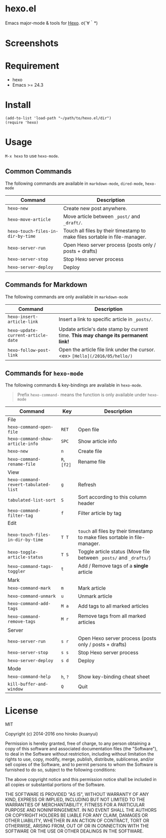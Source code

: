 * hexo.el
Emacs major-mode & tools for [[https://github.com/hexojs/hexo][Hexo]]. σ(´∀｀*)

* Screenshots
[[file:screenshots/screenshot_1.png]]

[[file:screenshots/screenshot_2.png]]

* Requirement
- hexo
- Emacs >= 24.3

* Install

#+BEGIN_SRC elisp
(add-to-list 'load-path "~/path/to/hexo.el/dir")
(require 'hexo)
#+END_SRC

* Usage
=M-x hexo= to use =hexo-mode=.

** Common Commands

The following commands are available in =markdown-mode=, =dired-mode=, =hexo-mode= 

| Command                           | Description                                                                |
|-----------------------------------+----------------------------------------------------------------------------|
| ~hexo-new~                        | Create new post anywhere.                                                  |
| ~hexo-move-article~               | Move article between ~_post/~ and ~_draft/~.                               |
| ~hexo-touch-files-in-dir-by-time~ | Touch all files by their timestamp to make files sortable in file-manager. |
|-----------------------------------+----------------------------------------------------------------------------|
| ~hexo-server-run~                 | Open Hexo server process (posts only / posts + drafts)                     |
| ~hexo-server-stop~                | Stop Hexo server process                                                   |
| ~hexo-server-deploy~              | Deploy                                                                     |

** Commands for Markdown

The following commands are only available in ~markdown-mode~

| Command                            | Description                                                                        |
|------------------------------------+------------------------------------------------------------------------------------|
| ~hexo-insert-article-link~         | Insert a link to specific article in ~_posts/~.                                    |
| ~hexo-update-current-article-date~ | Update article's date stamp by current time. *This may change its permanent link!* |
| ~hexo-follow-post-link~            | Open the article file link under the cursor. <ex> ~[Hello](/2016/05/hello/)~       |

** Commands for ~hexo-mode~

The following commands & key-bindings are available in ~hexo-mode~.

#+BEGIN_QUOTE
Prefix ~hexo-command-~ means the function is only available under ~hexo-mode~
#+END_QUOTE

| Command                              | Key         | Description                                                                  |
|--------------------------------------+-------------+------------------------------------------------------------------------------|
| File                                 |             |                                                                              |
|--------------------------------------+-------------+------------------------------------------------------------------------------|
| ~hexo-command-open-file~             | ~RET~       | Open file                                                                    |
| ~hexo-command-show-article-info~     | ~SPC~       | Show article info                                                            |
| ~hexo-new~                           | ~n~         | Create file                                                                  |
| ~hexo-command-rename-file~           | ~R~, ~[f2]~ | Rename file                                                                  |
|--------------------------------------+-------------+------------------------------------------------------------------------------|
| View                                 |             |                                                                              |
|--------------------------------------+-------------+------------------------------------------------------------------------------|
| ~hexo-command-revert-tabulated-list~ | ~g~         | Refresh                                                                      |
| ~tabulated-list-sort~                | ~S~         | Sort according to this column header                                         |
| ~hexo-command-filter-tag~            | ~f~         | Filter article by tag                                                        |
|--------------------------------------+-------------+------------------------------------------------------------------------------|
| Edit                                 |             |                                                                              |
|--------------------------------------+-------------+------------------------------------------------------------------------------|
| ~hexo-touch-files-in-dir-by-time~    | ~T T~       | ~touch~ all files by their timestamp to make files sortable in file-manager. |
| ~hexo-toggle-article-status~         | ~T S~       | Toggle article status (Move file between ~_posts/~ and ~_drafts/~)           |
| ~hexo-command-tags-toggler~          | ~t~         | Add / Remove tags of a *single* article                                      |
|--------------------------------------+-------------+------------------------------------------------------------------------------|
| Mark                                 |             |                                                                              |
|--------------------------------------+-------------+------------------------------------------------------------------------------|
| ~hexo-command-mark~                  | ~m~         | Mark article                                                                 |
| ~hexo-command-unmark~                | ~u~         | Unmark article                                                               |
| ~hexo-command-add-tags~              | ~M a~       | Add tags to all marked articles                                              |
| ~hexo-command-remove-tags~           | ~M r~       | Remove tags from all marked articles                                         |
|--------------------------------------+-------------+------------------------------------------------------------------------------|
| Server                               |             |                                                                              |
|--------------------------------------+-------------+------------------------------------------------------------------------------|
| ~hexo-server-run~                    | ~s r~       | Open Hexo server process (posts only / posts + drafts)                       |
| ~hexo-server-stop~                   | ~s s~       | Stop Hexo server process                                                     |
| ~hexo-server-deploy~                 | ~s d~       | Deploy                                                                       |
|--------------------------------------+-------------+------------------------------------------------------------------------------|
| Mode                                 |             |                                                                              |
|--------------------------------------+-------------+------------------------------------------------------------------------------|
| ~hexo-command-help~                  | ~h~, ~?~    | Show key-binding cheat sheet                                                 |
| ~kill-buffer-and-window~             | ~Q~         | Quit                                                                         |


* License
MIT

Copyright (c) 2014-2016 ono hiroko (kuanyui)

Permission is hereby granted, free of charge, to any person obtaining
a copy of this software and associated documentation files (the
"Software"), to deal in the Software without restriction, including
without limitation the rights to use, copy, modify, merge, publish,
distribute, sublicense, and/or sell copies of the Software, and to
permit persons to whom the Software is furnished to do so, subject to
the following conditions:

The above copyright notice and this permission notice shall be
included in all copies or substantial portions of the Software.

THE SOFTWARE IS PROVIDED "AS IS", WITHOUT WARRANTY OF ANY KIND,
EXPRESS OR IMPLIED, INCLUDING BUT NOT LIMITED TO THE WARRANTIES OF
MERCHANTABILITY, FITNESS FOR A PARTICULAR PURPOSE AND
NONINFRINGEMENT. IN NO EVENT SHALL THE AUTHORS OR COPYRIGHT HOLDERS BE
LIABLE FOR ANY CLAIM, DAMAGES OR OTHER LIABILITY, WHETHER IN AN ACTION
OF CONTRACT, TORT OR OTHERWISE, ARISING FROM, OUT OF OR IN CONNECTION
WITH THE SOFTWARE OR THE USE OR OTHER DEALINGS IN THE SOFTWARE.
